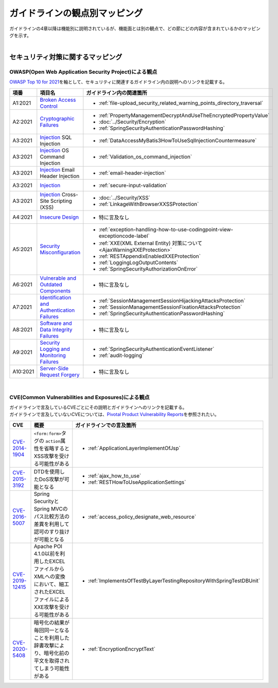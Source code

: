 ガイドラインの観点別マッピング
================================================================================

| ガイドラインの4章以降は機能別に説明されているが、機能面とは別の観点で、どの節にどの内容が含まれているかのマッピングを示す。
|

セキュリティ対策に関するマッピング
--------------------------------------------------------------------------------

OWASP(Open Web Application Security Project)による観点
~~~~~~~~~~~~~~~~~~~~~~~~~~~~~~~~~~~~~~~~~~~~~~~~~~~~~~~~~~~~~~~~~~~~~~~~~~~~~~~~

\ `OWASP Top 10 for 2021 <https://owasp.org/www-project-top-ten/>`_\ を軸として、セキュリティに関連するガイドライン内の説明へのリンクを記載する。

.. tabularcolumns:: |p{0.10\linewidth}|p{0.40\linewidth}|p{0.50\linewidth}|
.. list-table::
  :header-rows: 1
  :widths: 10 40 50
  :class: longtable

  * - 項番
    - 項目名
    - ガイドライン内の関連箇所

  * - A1:2021
    - \ `Broken Access Control <https://owasp.org/Top10/A01_2021-Broken_Access_Control/>`_\
    - * \ :ref:`file-upload_security_related_warning_points_directory_traversal`\

  * - A2:2021
    - \ `Cryptographic Failures <https://owasp.org/Top10/A02_2021-Cryptographic_Failures/>`_\
    - * \ :ref:`PropertyManagementDecryptAndUseTheEncryptedPropertyValue`\
      * \ :doc:`../Security/Encryption`\
      * \ :ref:`SpringSecurityAuthenticationPasswordHashing`\

  * - A3:2021
    - \ `Injection <https://owasp.org/Top10/A03_2021-Injection/>`_\  SQL Injection
    - * \ :ref:`DataAccessMyBatis3HowToUseSqlInjectionCountermeasure`\
  * - A3:2021
    - \ `Injection <https://owasp.org/Top10/A03_2021-Injection/>`_\  OS Command Injection
    - * \ :ref:`Validation_os_command_injection`\
  * - A3:2021
    - \ `Injection <https://owasp.org/Top10/A03_2021-Injection/>`_\  Email Header Injection
    - * \ :ref:`email-header-injection`\
  * - A3:2021
    - \ `Injection <https://owasp.org/Top10/A03_2021-Injection/>`_\
    - * \ :ref:`secure-input-validation`\
  * - A3:2021
    - \ `Injection <https://owasp.org/Top10/A03_2021-Injection/>`_\  Cross-Site Scripting (XSS)
    - * \ :doc:`../Security/XSS`\
      * \ :ref:`LinkageWithBrowserXXSSProtection`\

  * - A4:2021
    - \ `Insecure Design <https://owasp.org/Top10/A04_2021-Insecure_Design/>`_\
    - * 特に言及なし

  * - A5:2021
    - \ `Security Misconfiguration <https://owasp.org/Top10/A05_2021-Security_Misconfiguration/>`_\
    - * \ :ref:`exception-handling-how-to-use-codingpoint-view-exceptioncode-label`\
      * \ :ref:`XXE(XML External Entity) 対策について<AjaxWarningXXEProtection>`\
      * \ :ref:`RESTAppendixEnabledXXEProtection`\
      * \ :ref:`LoggingLogOutputContents`\
      * \ :ref:`SpringSecurityAuthorizationOnError`\

  * - A6:2021
    - \ `Vulnerable and Outdated Components <https://owasp.org/Top10/A06_2021-Vulnerable_and_Outdated_Components/>`_\
    - * 特に言及なし

  * - A7:2021
    - \ `Identification and Authentication Failures <https://owasp.org/Top10/A07_2021-Identification_and_Authentication_Failures/>`_\
    - * \ :ref:`SessionManagementSessionHijackingAttacksProtection`\
      * \ :ref:`SessionManagementSessionFixationAttacksProtection`\
      * \ :ref:`SpringSecurityAuthenticationPasswordHashing`\

  * - A8:2021
    - \ `Software and Data Integrity Failures <https://owasp.org/Top10/A08_2021-Software_and_Data_Integrity_Failures/>`_\
    - * 特に言及なし

  * - A9:2021
    - \ `Security Logging and Monitoring Failures <https://owasp.org/Top10/A09_2021-Security_Logging_and_Monitoring_Failures/>`_\
    - * \ :ref:`SpringSecurityAuthenticationEventListener`\
      * \ :ref:`audit-logging`\

  * - A10:2021
    - \ `Server-Side Request Forgery <https://owasp.org/Top10/A10_2021-Server-Side_Request_Forgery_%28SSRF%29/>`_\
    - * 特に言及なし

|

CVE(Common Vulnerabilities and Exposures)による観点
~~~~~~~~~~~~~~~~~~~~~~~~~~~~~~~~~~~~~~~~~~~~~~~~~~~~~~~~~~~~~~~~~~~~~~~~~~~~~~~~
| ガイドラインで言及しているCVEごとにその説明とガイドラインへのリンクを記載する。
| ガイドラインで言及していないCVEについては、\ `Pivotal Product Vulnerability Reports <https://tanzu.vmware.com/security>`_\ を参照されたい。

.. tabularcolumns:: |p{0.10\linewidth}|p{0.40\linewidth}|p{0.50\linewidth}|
.. list-table::
  :header-rows: 1
  :widths: 10 40 50

  * - CVE
    - 概要
    - ガイドラインでの言及箇所
  * - \ `CVE-2014-1904 <https://cve.mitre.org/cgi-bin/cvename.cgi?name=CVE-2014-1904>`_\
    - \ ``<form:form>``\ タグの \ ``action``\ 属性を省略するとXSS攻撃を受ける可能性がある
    - * \ :ref:`ApplicationLayerImplementOfJsp`\
  * - \ `CVE-2015-3192 <https://cve.mitre.org/cgi-bin/cvename.cgi?name=CVE-2015-3192>`_\
    - DTDを使用したDoS攻撃が可能となる
    - * \ :ref:`ajax_how_to_use`\
      * \ :ref:`RESTHowToUseApplicationSettings`\
  * - \ `CVE-2016-5007 <https://tanzu.vmware.com/jp/security/cve-2016-5007>`_\
    - Spring SecurityとSpring MVCのパス比較方法の差異を利用して認可のすり抜けが可能となる
    - * \ :ref:`access_policy_designate_web_resource`\
  * - \ `CVE-2019-12415 <https://cve.mitre.org/cgi-bin/cvename.cgi?name=CVE-2019-12415>`_\
    - Apache POI 4.1.0以前を利用したEXCELファイルからXMLへの変換において、細工されたEXCELファイルによるXXE攻撃を受ける可能性がある
    - * \ :ref:`ImplementsOfTestByLayerTestingRepositoryWithSpringTestDBUnit`\
  * - \ `CVE-2020-5408 <https://tanzu.vmware.com/security/cve-2020-5408>`_\
    - 暗号化の結果が毎回同一となることを利用した辞書攻撃により、暗号化前の平文を取得されてしまう可能性がある
    - * \ :ref:`EncryptionEncryptText`\

.. raw:: latex

  \newpage

